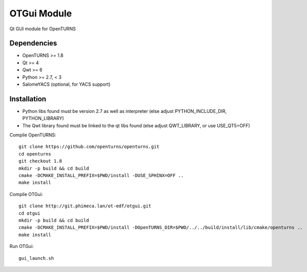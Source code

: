 OTGui Module
============
Qt GUI module for OpenTURNS

Dependencies
------------
- OpenTURNS >= 1.8
- Qt >= 4
- Qwt >= 6
- Python >= 2.7, < 3
- SalomeYACS (optional, for YACS support)

Installation
------------
- Python libs found must be version 2.7 as well as interpreter (else adjust PYTHON_INCLUDE_DIR, PYTHON_LIBRARY)
- The Qwt library found must be linked to the qt libs found (else adjust QWT_LIBRARY, or use USE_QT5=OFF)

Compile OpenTURNS::

    git clone https://github.com/openturns/openturns.git
    cd openturns
    git checkout 1.8
    mkdir -p build && cd build
    cmake -DCMAKE_INSTALL_PREFIX=$PWD/install -DUSE_SPHINX=OFF ..
    make install

Compile OTGui::

    git clone http://git.phimeca.lan/ot-edf/otgui.git
    cd otgui
    mkdir -p build && cd build
    cmake -DCMAKE_INSTALL_PREFIX=$PWD/install -DOpenTURNS_DIR=$PWD/../../build/install/lib/cmake/openturns ..
    make install

Run OTGui::

    gui_launch.sh